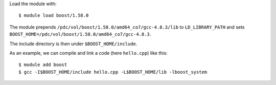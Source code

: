 

Load the module with::

  $ module load boost/1.58.0

The module prepends ``/pdc/vol/boost/1.58.0/amd64_co7/gcc-4.8.3/lib`` to ``LD_LIBRARY_PATH``
and sets ``BOOST_HOME=/pdc/vol/boost/1.58.0/amd64_co7/gcc-4.8.3``.

The include directory is then under ``$BOOST_HOME/include``.

As an example, we can compile and link a code (here ``hello.cpp``) like this::

  $ module add boost
  $ gcc -I$BOOST_HOME/include hello.cpp -L$BOOST_HOME/lib -lboost_system
